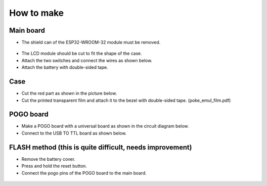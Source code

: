 How to make
====================================================================

Main board
----------

- The shield can of the ESP32-WROOM-32 module must be removed.

 .. image:: pic1.png

- The LCD module should be cut to fit the shape of the case.

- Attach the two switches and connect the wires as shown below.

- Attach the battery with double-sided tape.

 .. image:: pic2.png


Case
----------

- Cut the red part as shown in the picture below.

- Cut the printed transparent film and attach it to the bezel with double-sided tape. (poke_emul_film.pdf)

 .. image:: pic3.png



POGO board
----------

- Make a POGO board with a universal board as shown in the circuit diagram below.

- Connect to the USB TO TTL board as shown below.

 .. image:: pic4.png



FLASH method (this is quite difficult, needs improvement)
---------------------------------------------------------

- Remove the battery cover.

- Press and hold the reset button.

- Connect the pogo pins of the POGO board to the main board.

 .. image:: pic5.png
